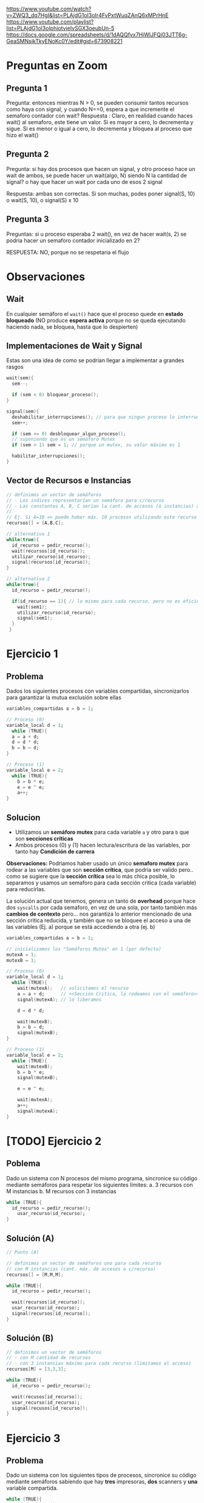 https://www.youtube.com/watch?v=ZWQ3_dq7HgI&list=PLAjdG1oI3oIr4FvPxtWuqZAnQ6xMPrHnE
https://www.youtube.com/playlist?list=PLAjdG1oI3oIphiotvieIvSGX3oeubUn-5 
https://docs.google.com/spreadsheets/d/1dAQQfvx7HiWlJFQi03JTT6g-GeaSMNsjkTkyENoKc0Y/edit#gid=673908221 

* Preguntas en Zoom
** Pregunta 1
Pregunta: entonces mientras N > 0, se pueden consumir tantos recursos como haya con signal, y cuando N==0, espera a que incremente el semaforo contador con wait? 
Respuesta : Claro, en realidad cuando haces wait() al semaforo, este tiene un valor. Si es mayor a cero, lo decrementa y sigue. Si es menor o igual a cero, lo decrementa y bloquea al proceso que hizo el wait() 
** Pregunta 2
Pregunta: si hay dos procesos que hacen un signal, y otro proceso hace un wait de ambos, se puede hacer un wait(algo, N) siendo N la cantidad de signal? 
o hay que hacer un wait por cada uno de esos 2 signal 

Respuesta: ambas son correctas. Si son muchas, podes poner signal(S, 10) o wait(S, 10), o signal(S) x 10 
** Pregunta 3
Preguntas: si u proceso esperaba 2 wait(), en vez de hacer wait(s, 2) se podria hacer un semaforo contador inicializado en 2? 

RESPUESTA: NO, porque no se respetaria el flujo
* Observaciones
** Wait
   En cualquier semáforo el ~wait()~ hace que el proceso quede en *estado bloqueado*
   (NO produce *espera activa* porque no se queda ejecutando haciendo nada, se bloquea, hasta que lo despierten)
** Implementaciones de Wait y Signal
   Estas son una idea de como se podrían llegar a implementar a grandes rasgos

   #+BEGIN_SRC C
     wait(sem){
       sem--;

       if (sem < 0) bloquear_proceso();
     }

     signal(sem){
       deshabilitar_interrupciones(); // para que ningun proceso lo interrumpa
       sem++;

       if (sem <= 0) desbloquear_algun_proceso();
       // suponiendo que es un semáforo Mutex
       if (sem > 1) sem = 1; // porque un mutex, su valor máximo es 1

       habilitar_interrupciones();
     }
   #+END_SRC

** Vector de Recursos e Instancias
   #+BEGIN_SRC C
     // definimos un vector de semáforos
     // - Los indices representarían un semáforo para c/recurso
     // - Las constantes A, B, C serían la cant. de accesos (ó instancias) a cada recurso
     //
     // Ej. Si A=10 => puede haber máx. 10 procesos utilizando este recurso
     recursos[] = [A,B,C];

     // alternativa 1
     while(true){
       id_recurso = pedir_recurso();
       wait(recursos[id_recurso]);
       utilizar_recurso(id_recurso);
       signal(recursos[id_recurso]);
     }

     // alternativa 2
     while(true){
       id_recurso = pedir_recurso();

       if(id_recurso == 1){ // lo mismo para cada recurso, pero no es eficiente si hay muchos recursos ej. 4,5,10,50
         wait(sem1);
         utilizar_recurso(id_recurso);
         signal(sem1);
       }
      }
   #+END_SRC
* Ejercicio 1
** Problema
   Dados los siguientes procesos con variables compartidas, sincronizarlos para garantizar la mutua exclusión sobre ellas
   
  #+BEGIN_SRC C
    variables_compartidas a = b = 1;

    // Proceso (0)
    variable_local d = 1;
      while (TRUE){
      a = a + d;
      d = d * d;
      b = b – d;
    }

    // Proceso (1)
    variable_local e = 2;
      while (TRUE){
        b = b * e;
        e = e ^ e;
        a++;
    }
  #+END_SRC
** Solucion
   - Utilizamos un *semáforo mutex* para cada variable ~a~ y otro para ~b~ que son *secciones críticas*
   - Ambos procesos (0) y (1) hacen lectura/escritura de las variables, por tanto hay *Condición de carrera*

   *Observaciones:*
   Podriamos haber usado un único *semaforo mutex* para rodear a las variables que son *sección crítica*,
   que podria ser valido pero.. como se sugiere que la *sección crítica* sea lo más chica posible, lo separamos y usamos 
   un semaforo para cada sección critica (cada variable) para reducirlas.

   La solución actual que tenemos, genera un tanto de *overhead* porque hace dos ~syscalls~ por cada semaforo, en vez de una sola,
   por tanto también más *cambios de contexto* pero... nos garantiza lo anterior mencionado de una sección critica reducida,
   y también que no se bloquee el acceso a una de las variables (Ej. a) porque se está accediendo a otra (ej. b)

  #+BEGIN_SRC C
    variables_compartidas a = b = 1;

    // inicializamos los "Semáforos Mutex" en 1 (por defecto)
    mutexA = 1;
    mutexB = 1;

    // Proceso (0)
    variable_local d = 1;
      while (TRUE){
        wait(mutexA);   // solicitamos el recurso
        a = a + d;      // <<Sección Critica, la rodeamos con el semáforo>>, utilizamos el recurso
        signal(mutexA); // lo liberamos

        d = d * d;

        wait(mutexB);
        b = b – d;
        signal(mutexB);
    }

    // Proceso (1)
    variable_local e = 2;
      while (TRUE){
        wait(mutexB);
        b = b * e;
        signal(mutexB);

        e = e ^ e;

        wait(mutexA);
        a++;
        signal(mutexA);
    }
  #+END_SRC

* [TODO] Ejercicio 2
** Poblema
   Dado un sistema con N procesos del mismo programa, 
   sincronice su código mediante semáforos para respetar los
   siguientes límites:
   a. 3 recursos con M instancias
   b. M recursos con 3 instancias

   #+BEGIN_SRC C
     while (TRUE){
       id_recurso = pedir_recurso();
         usar_recurso(id_recurso);
     }
   #+END_SRC
** Solución (A)
   #+BEGIN_SRC C
     // Punto (A)

     // definimos un vector de semáforos uno para cada recurso
     // con M instancias (cant. máx. de accesos a c/recurso)
     recursos[] = [M,M,M];

     while (TRUE){
       id_recurso = pedir_recurso();

       wait(recursos[id_recurso]);
       usar_recurso(id_recurso);
       signal(recursos[id_recurso]);
     }
   #+END_SRC
** Solución (B)

   #+BEGIN_SRC C
     // definimos un vector de semáforos
     // - con M cantidad de recursos
     // - con 3 instancias máximo para cada recurso (limitamos el acceso)
     recursos[M] = [3,3,3];

     while (TRUE){
       id_recurso = pedir_recurso();

       wait(recusos[id_recurso]);
       usar_recurso(id_recurso);
       signal(recusos[id_recurso]);
     }
   #+END_SRC
* Ejercicio 3
** Problema
   Dado un sistema con los siguientes tipos de procesos, 
   sincronice su código mediante semáforos sabiendo que hay *tres*
   impresoras, *dos* scanners y *una* variable compartida.

   #+BEGIN_SRC C
     while (TRUE){
       usar_impresora();
       variable_compartida++;
     }

     while (TRUE){
       variable_compartida++;
       usar_scanner();
     }

     while (TRUE){
       usar_scanner();
       usar_impresora();
     }
   #+END_SRC
** Solución
   Implementamos 1 *semáforo mutex* para el recurso compartido que era una variable,
   para que lo usen de forma alternada el proceso (A) y (B)

   También 2 *semáforos contadores* uno para "impresora"  y otro para "scanner"
   y los inicializamos con el valor a la cant. máxima de accesos (instancias) según el enunciado

   #+BEGIN_SRC C
     // inicializamos el "Semáforo Mutex" para la variable compartida
     mutex = 1;

     // inicializamos los "Semaforos Contadores" por separado para la impresora/scanner
     // limitamos la cant. de accesos (instancias) a cada recurso
     //
     // limitamos el recurso "impresora" a no más de 3 instancias (accesos)
     semImpresora = 3;
     // limitamos el recurso "scanner" a no más de 2 instancias (accesos)
     semScanner = 2;

     // Proceso (A)
     while (TRUE){
       wait(semImpresora);    // 1. Solicitamos al recurso
       usar_impresora();     // 2. Lo usamos
       signal(semImpresora); // 3. Lo liberamos

       wait(mutex);
       variable_compartida++;
       signal(mutex);
     }

     // Proceso (B)
     while (TRUE){
       wait(mutex);
       variable_compartida++;
       signal(mutex);

       wait(semScanner);
       usar_scanner();
       signal(semScanner);
     }

     // Proceso (C)
     while (TRUE){
       wait(semScanner);
       usar_scanner();
       signal(semScanner);

       wait(semImpresora);
       usar_impresora();
       signal(semImpresora);
     }
   #+END_SRC
* Ejercicio 4
** Problema
   Sean dos procesos A y B, sincronizarlos para que ejecuten de manera alternada: A,B,A,B...
** Solución 1
   Utilizamos dos *semáforos binarios* para marcar una *prioridad de ejecución*
   empezando por (A) luego (B) y que se alternen su ejecución de esa manera, para lograr un ciclo A,B,A,B,...
   
   #+BEGIN_SRC C
     semA = 1;
     semB = 0;

     // Proceso (A)
     while (TRUE){
       wait(semA);             // 1. pedimos el recurso (está inicializado en 1, es por el proceso que empezará)
       // codigo
       signal(semB);          // 3. lo liberamos, asi continúa otro proceso (el B)
     }

     // Proceso (B)
     while (TRUE){
       wait(semB);                // 1. solicitamos el recuso
      // codigo
       signal(semA);             // 3. lo liberamos, asi continúa otro proceso (el A)
     }
   #+END_SRC
** Solución 2
   #+BEGIN_SRC C
     // Proceso (A)
     while(TRUE){
     }

     // Proceso (B)
     while(TRUE){
     }
   #+END_SRC
* Ejercicio 5
** Problema
   Sean los procesos A, B y C, sincronizarlos para que ejecuten de manera alternada: A,B,C,A,B,C...
** Solución (1)
   #+BEGIN_SRC C
     semA = 1;
     semB = 0;
     semC = 0;

     // Proceso (A)
     while (TRUE){
     // - Como está inicializado en 1, es por el proceso que empezará
     // 1. Solicitamos el recurso
       wait(semA);
     //
     // 2. Codigo...
     //
     // 3. Lo liberamos para que lo utilice el proceso (B)
       signal(semB);
     }

     // Proceso (B)
     while (TRUE){
     // 1. Pedimos el recurso
     // - como está inicializado en 0, debe esperar que alguien lo despierte/desbloquee con un signal(semB)
       wait(semB);
     //
     // 2. Codigo...
     //
     // 3. Lo liberamos para que lo utilice el proceso (C)
       signal(semC);
     }

     // Proceso (C)
     // - A partir de aca se repite el ciclo, empezando por el proceso (A)
     while (TRUE){
     // 1. Pedimos el recurso
     // - como está inicializado en 0, debe esperar que alguien lo despierte/desbloquee con un signal(semC)
       wait(semC);
     //
     // 2. Codigo...
     //

     // 3. Lo liberamos para que lo utilice el proceso (C)
       signal(semA);
     }
   #+END_SRC
** Solucion (2)
   #+BEGIN_SRC C
     // Proceso (A)
     while(true){

     }

     // Proceso (B)
     while(true){

     }

     // Proceso (C)
     while(true){

     }
   #+END_SRC
* Ejecicio 6
** Problema
   Sean los procesos A, B y C, sincronizarlos para que ejecuten de la 
   siguiente manera: B,A,C,A,B,A,C,A...
** Solucion
   1. Detectamos que el orden de ejecución de los procesos es
      (A) seguido de (B) ó (C) entonces implementamos un *semáforo binario*
      inicializado en 1 llamado ~semBC~
      - El (A) los habilitará con ~signal(semBC)~
      - El (B) y (C) aguardan a ser habilitados con ~wait(semBC)~
      - El (B) y (C) habilitaran a (A) con ~signal(semA)~
        (/Nota: por tanto A también tendrá otro semáforo para ser activado/)
   2. Detectamos que el primer proceso a ejecutar es (B) antes que (C)
      implementamos otros dos *semáforos binarios* para cada uno,
      siendo el de (B) el que esté inicializado en 1, para que este empiece
      y luego se alterne con (C)

   #+BEGIN_SRC C 
     semA = 0; // se activará con (B) ó (C)
     semBC = 1;
     semB = 1; // para que se ejecute primero (B), antes que (C)
     semC = 0; // se activará en (B)

     // Proceso (A)
     while (TRUE){
       // 1. Solicitamos poder ejecutar
       wait(semA);
       // codigo ...

       // Liberamos cualquiera de los procesos (B) ó (C)
       // los habilitamos para que alguno se ejecute
       signal(semBC);
     }

     // Proceso (B)
     while (TRUE){
       // 1. Solicitamos poder ejecutar
       // - como está inicializado en 1, se ejecutará antes que (C)
       wait(semB);

       // Esperamos que (A) nos despierte
       wait(semBC);
       // codigo ...

       // Liberamos a (A) y (C), habilitandolos que se ejecuten
       // no interesa el orden en este caso
       signal(semA);
       signal(semC);
     }

     // Proceso (C)
     while (TRUE){
       // 1. Solicitamos poder ejecutar
       // - como está inicializado en 0, deberá esperar que (B) lo despierte
       wait(semC);

       // Esperamos que (A) nos despierte
       wait(semBC);
       // codigo ...

       // Liberamos a (A) y (B), habilitandolos que se ejecuten
       // no interesa el orden en este caso
       signal(semA);
       signal(semB);
     }
   #+END_SRC
* [TODO] Ejecicio 7
** Problema
   Suponga que un proceso tiene por tarea compilar un conjunto de programas y luego enviar el resultado de cada
   compilación por email al encargado de ese proyecto. Dicho proceso está organizado de la siguiente manera: *N hilos de kernel*
   compilan cada uno un programa distinto, y luego cada uno de ellos depositan en una lista (compartida para todo
   el proceso) el resultado; por otro lado, *un hilo de kernel* retira los resultados de las compilaciones y manda un email por
   cada uno de ellos
   
   #+BEGIN_SRC C
     Estructura compartida: lista // Lista de resultados de compilaciones

     // KLT compilador (N instancias)
     while (TRUE){
       id_programa = obtener_nuevo_programa();
       r = compilar_programa(id_programa);
       depositar_resultado(r, lista);
     }

     // KLT notificador (1 instancia)
     while (TRUE){
       r2 = retirar_resultado(lista);
       enviar_email(r2);
     }
   #+END_SRC
** Solucion
   #+BEGIN_SRC C
     mutexLista = 1;
     procesosDisponibles = N;
     elementosEnLista = 0;

     Estructura compartida: lista // Lista de resultados de compilaciones

     // KLT compilador (N instancias)
     while (TRUE){
       wait(procesosDisponibles);                 // Chequeamos que hayan procesos disponibles
       id_programa = obtener_nuevo_programa();
       r = compilar_programa(id_programa);

       wait(mutexLista);               // 1. Pedimos el recurso 
       depositar_resultado(r, lista);  // 2. Lo utilizamos, <<Sección Crítica>> protegida
       signal(mutexLista);             // 3. Lo liberamos

       signal(elementosEnLista);       // Avisamos que ya hay elementos cargados
     }

     // KLT notificador (1 instancia)
     while (TRUE){
       wait(elementosEnLista); // nos quedamos esperando que hayan elementos cargados

       // rodeamos la <<Sección Crítica>> con el mutex, con la misma intención que con el  KLT compilador
       wait(mutexLista);
       r2 = retirar_resultado(lista);
       signal(mutexLista);

       signal(procesosDisponibles);     // Liberamos, avisando que pueden acceder otros

       enviar_email(r2);
     }
   #+END_SRC
* Ejecicio 8
** Problema
   Existe un aeropuerto que se utiliza como base de operaciones de una flota de aviones. Existen muchos aviones, *diez*
   pistas de aterrizaje / despegue y *dos* controladores aéreos. Cada vez que un avión desea despegar o aterrizar, debe
   utilizar una pista. Para ello, la misma es solicitada al controlador de entrada, y luego de ser utilizada se le notifica al
   controlador de salida para que vuelva a estar disponible.
   Se pide que sincronice el siguiente pseudo­código respetando las reglas establecidas, sin que se produzca deadlock ni
   starvation (cuando el avión ya pidió pista). Para ello solamente debe utilizar semáforos, indicando el tipo de los mismos
   y sus valores iniciales. 

   #+BEGIN_SRC C
     pistasLibres = 10; // variable compartida

     // AVIÓN
     while(TRUE){
       mantenimiento();
       despegar();
       volar();
       aterrizar();
     }

     // CONTROLADOR ENTRADA
     while(TRUE){
       otorgarUnaPista();
       pistasLibres­­;
       log(pistasLibres);
     }

     // CONTROLADOR SALIDA
     while(TRUE){
       liberarUnaPista();
       pistasLibres++;
       log(pistasLibres);
     }

     // Nota: La función log() imprime por pantalla el valor actual de pistas libres.
   #+END_SRC
** Solucion
   1. Detectamos que existe un *recurso compartido* entre los dos *controladores aéreos* (entrada/salida)
      como ambos lo modifican, existe la *condición de carrera* (que debemos resolver)
      - Implementamos un *semáforo mutex* ~mutex~ para proteger la *sección crítica* (que es la variable ~pistasLibres~)
   2. Implementamos un *semáforo contador* ~pistasDisponibles~ para limitar la cantidad de accesos (instancias) al recurso ~pistasLibres~
   3. Implementamos dos *semaforos binarios* para ~despegar()~
      - Uno es  ~pedidoPista~ para pedirle a la *controladora entrada*
      - El otro es ~pedidaListaOK~ para que la *controladora de entrada* confirme que puede despegar
   4. Reutilizamos los *semaforos binarios* del paso anterior para ~aterrizar()~ repitiendo la lógica del paso anterior
   
   #+BEGIN_SRC C
     pistasLibres = 10; // variable compartida

     pistasDisponibles = 10; // semáforo contador
     mutex = 1;
     pedidoPista = 0;
     pedidoPistaOK = 0;
     pistaLiberada = 0;

     // AVIÓN
     while(TRUE){
       mantenimiento();

       signal(pedidoPista); // 1. pedimos, solicitamos pista
       wait(pedidoPistaOK); // 2. esperamos confirmación
       despegar();

       volar();
       // se incrementa en 1 el "semáforo contador"
       // (asi otro lo puede pedir con wait que lo decrementa)
       signal(pistaLiberada); 

       signal(pedidoPista); // 1. pedimos, solicitamos pista
       wait(pedidoPistaOK); // 2. esperamos confirmación
       aterrizar();

       // se incrementa en 1 el "semáforo contador"
       // (asi otro lo puede pedir con wait que lo decrementa)
       signal(pistaLiberada);
     }

     // CONTROLADOR ENTRADA
     while(TRUE){
       // mientras pistasDisponibles <= 10, ejecutamos para otorgar pista, caso contrario nos bloqueamos
       // (además incrementamos el "semáforo contador")
       wait(pistasDisponibles);

       wait(pedidoPista);      // 1. Esperamos que un avión solicite una pista
       otorgarUnaPista();      // 2.
       signal(pedidoPistaOK); //  3. Le confirmamos, y le damos el OK

       // - encerramos la sección crítica, con nuestro semáforo mutex
       // - permitimos "mutua exclusión", evitando que la "condición de carrera" genere inconsistencias
       wait(mutexPistas); // mutex - inicio
       pistasLibres­­;
       log(pistasLibres);
       sign(mutexPistas); // mutex - fin
     }

     // CONTROLADOR SALIDA
     while(TRUE){
       wait(pedidoPista);         // 1. Esperamos que un avión solicite una pista
       liberarUnaPista();         // 2.
       signal(pistasDisponibles); // (decrementamos el semáforo contador)
       signal(pedidoPistaOK);     // 3. Le confirmamos, y le damos el OK

       // - encerramos la sección crítica, con nuestro semáforo mutex
       // - permitimos "mutua exclusión", evitando que la "condición de carrera" genere inconsistencias
       wait(mutexPistas); // mutex - inicio
       pistasLibres++;
       log(pistasLibres);
       sign(mutexPistas); // mutex - fin
     }

     // Nota: La función log() imprime por pantalla el valor actual de pistas libres.
   #+END_SRC
* Ejecicio 9
** Problema
   Se tiene un programa para simular la ejecución de penales de un partido de fútbol, el cual consta de tres procesos:
   árbitro, jugador y arquero. 
   
   Las reglas que se deben cumplir son las siguientes:
   + Existen cinco procesos jugadores, un proceso árbitro y un proceso arquero.
   + Los jugadores no pueden patear si el árbitro no lo indicó.
   + El arquero no puede atajar si el jugador no pateó.
   + El árbitro sólo puede dar la orden cuando el jugador y el arquero están posicionados.
   + Existe una variable global GOL, la cual es modificada por la función validar_tiro(),que indica si el último penal pateado
     fue gol o no.
   + Una vez que se valide el penal, se le pasará el turno al próximo jugador.
   + Los jugadores siempre patean en un orden definido (ej: jug1, jug2, …, jug5, jug1, jug2, etc).
   + Existe a disposición la función actual() que retorna el id del pateador actual, y la función siguiente() que retorna el id del
     próximo pateador.
   + Provea una solución que sincronice los tres procesos usando solamente semáforos, asegurándose que se cumplan las
     reglas establecidas sin producirse deadlock ni starvation. Se deberá inicializar cada semáforo, indicando también su tipo.
   
   El pseudo­código es el siguiente
   
   #+BEGIN_SRC C
     // Proceso ARBITRO
     while(TRUE){
       dar_orden();
       validar_tiro();
     }

     // Proceso JUGADOR
     while(TRUE){
       posicionarse();
       patear();

       if (GOL==TRUE){
         festejar();
       else{
         lamentarse();
       }
     }

     // Proceso ARQUERO
     while(TRUE){
       posicionarse();
       atajar();

       if (GOL==FALSE){
         festejar();
       else{
         lamentarse();
       }
     }
   #+END_SRC
** Solucion
   
   #+BEGIN_SRC C
     pedidoParaPatear = pedidoParaPatearOK = 0;
     pelotaPateada = 0;
     posicionadoArq = posicionadoJug = 0;

     validarPenal = 0;
     penalValidadoArq = penalValidadoJug = 0;

     // es importante que el primero esté en 1
     // eso indica que el primer jugador está inicializado
     jugadores[] = [1,0,0,0,0];

     // Proceso ARBITRO
     while(TRUE){
       wait(pedidoParaPatear); // esperamos que el jugador solicite
       //wait(personasPosicionadas);
       wait(posicionadoArq); // esperamos que el arquero esté posicionado
       wait(posicionadoJug); // y también el jugador
       dar_orden();
       signal(pedidoParaPatearOK); // le confirmamos al jugador que patee

       //wait(mutexGol);
       wait(validarPenal); // esperamos que nos pidan que validemos
       validar_tiro();
       signal(pedidoValidarPenalArqOK); // le confirmamos al arquero
       signal(pedidoValidarPenalJugOK); // y al jugador
      //signal(mutexGol);
     }

     // Proceso JUGADOR
     while(TRUE){
       wait(jugadores[actual()]); // obtenemos del arreglo, el proceso
       posicionarse();
       signal(posicionadoJug); // avisamos que estamos posicionado
       signal(pedidoParaPatear); // pedimos al árbitro
       wait(pedidoParaPatearOK); // y esperamos su respuesta
       patear();
       signal(pelotaPateada); // habilitamos al arquero

       wait(penalValidadoJug); // esperamos respuesta del arbitro

       // NOTA: Los mutexGol ya NO son necesarios, porque es el árbitro quien controla la variable

       //wait(mutexGol);
       if (GOL==TRUE){
         // prevenimos, y liberamos antes de festejar() por si esta invocase un syscall exit()
         // signal(mutexGol);
         festejar();
       else{
         // prevenimos, y liberamos antes de lamentarse() por si esta invocase un syscall exit()
         // signal(mutexGol);
         lamentarse();
       }

       // avanzamos al siguiente proceso jugador
       signal(jugadores[siguiente()]);
     }

     // Proceso ARQUERO
     while(TRUE){
       posicionarse();
       signal(posicionadoArq); // avisamos que está posicionado (al arbitro)
       wait(pelotaPateada); // esperamos que el jugador patee
       atajar();

       signal(validarPenal); // pedimos al arbitro
       wait(penalValidadoArq); // y esperamos su respuesta

       // NOTA: Los mutexGol ya NO son necesarios, porque es el árbitro quien controla la variable

       //wait(mutexGol);
       if (GOL==FALSE){
         festejar();
       // signal(mutexGol);
       else{
         lamentarse();
       // signal(mutexGol);
       }
     }
   #+END_SRC
* Ejecicio 10
** Problema
   Sincronice el siguiente código, correspondiente a un proceso que genera procesos hijos, para evitar inconsistencias,
   deadlocks e inanición. Además debe tener en cuenta lo siguiente  

   - El archivo donde se escriben los logs es único.
   - No debe haber más de 50 procesos en ejecución
   - El padre debe escribir en el log antes que el hijo recién creado.

   #+BEGIN_SRC C
     int main() {
       while (true){
       pid = fork();

       if (pid < 0) {
         log(‘Error’);
       }
       else if (pid == 0) {
         log("Y yo soy el hijo");
         realizarTarea();
         // Finaliza el proceso hijo
         exit(0);
       }else { // Padre
          log(pid + " soy tu padre”);
        }
       }
     }
   #+END_SRC
** Solucion
   1. Implementamos un *semáforo mutex* ~mutexLog~ para proteger el recurso de escritura en el log
      - Se utiliza en caso de error al crear el proceso hijo
      - Se utiliza cada vez que el proceso padre ó hijo hagan un log
   2. Implementamos un *semáforo contador* ~procesosDisponibles~ para limitar la cant. de accesos (instancias) a 50
      - Se utiliza antes de la syscall ~fork~ para saber si crear o no procesos hijos
      - Se utiliza luego de ejecutarse cada proceso hijo
   3. Implementamos dos *semáforos binarios* ~semPadre~ y ~semHijo~ para tener un orden de ejecución
      1. el primero está inicializado en 1, para ejecutarse antes, y luego habilitar al proceso hijo
      2. el segundo está inicializado en 0, y aguarda a ser habilitado, luego de ejecutarse le avisa al proceso padre

   #+BEGIN_SRC C
     mutexLog = 1; // protege la sección crítica (la escritura del log) 
     procesosDisponibles = 50; // limitamos la cant. de accesos al recurso

     // asignamos prioridades para orden de ejecución
     semPadre = 1;
     semHijo = 0;

     int main() {
       while (true){
        wait(procesosDisponibles); // verificamos que no sean mas 50 procesos
        pid = fork();

        if (pid < 0) {
          signal(procesosDisponibles); // si ocurre error, liberamos para que otros procesos accedan

          wait(mutexLog);   // mutex - inicio
          log("Error");     // sección critica, la proteje el mutex
          signal(mutexLog); // mutex - fin
        }

        // Proceso HIJO
        //
        else if (pid == 0) {
          wait(semHijo); // al estar inicializado en 0, espera que proceso padre lo habilite

          wait(mutexLog);             // 1. pedimos el recurso
          log("Y yo soy el hijo");   // 2. lo usamos (sección crítica, la proteje el mutex)
          signal(mutexLog);        // 3. lo liberamos

          realizarTarea();
          signal(procesosDisponibles); // por cada proceso hijo que termine, liberamos
          signal(semPadre); // cuando termine, le avisamos al proceso padre que continúe
          // Finaliza el proceso hijo
          exit(0);
        }

        // Proceso PADRE
        //
        else {
           wait(semPadre); // como está inicializado en 1, se ejecutará antes

           wait(mutexLog);             // 1. pedimos el recurso
           log(pid + " soy tu padre"); // 2. lo utilizamos (sección crítica, asegurada por mutex)
           signal(mutexLog);           // 3. lo liberamos

           signal(semHijo); // habilitamos al proceso hijo
        }
       }

       // liberamos
       // hacemos lugar para que otros procesos tengan acceso al recurso
       signal(procesosDisponibles);
     }
   #+END_SRC
